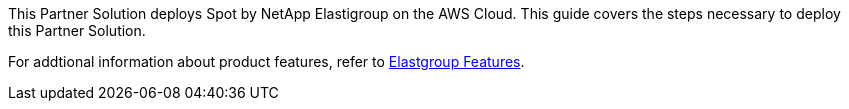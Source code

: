 This Partner Solution deploys Spot by NetApp Elastigroup on the AWS Cloud. This guide covers the steps necessary to deploy this Partner Solution.

For addtional information about product features, refer to https://docs.spot.io/elastigroup/features/[Elastgroup Features^].

// For advanced information about the product, troubleshooting, or additional functionality, refer to the https://{quickstart-github-org}.github.io/{quickstart-project-name}/operational/index.html[Operational Guide^].

// For information about using this Partner Solution for migrations, refer to the https://{quickstart-github-org}.github.io/{quickstart-project-name}/migration/index.html[Migration Guide^].